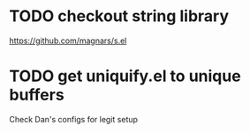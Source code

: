 * TODO checkout string library
  https://github.com/magnars/s.el
* TODO get uniquify.el to unique buffers
  Check Dan's configs for legit setup

